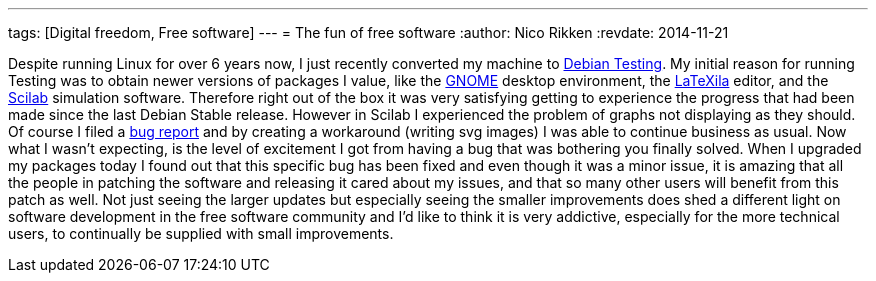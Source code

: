 ---
tags: [Digital freedom, Free software]
---
= The fun of free software
:author:   Nico Rikken
:revdate:  2014-11-21

Despite running Linux for over 6 years now, I just recently converted my machine to link:https://en.wikipedia.org/wiki/Debian#Distributions[Debian Testing]. My initial reason for running Testing was to obtain newer versions of packages I value, like the link:http://www.gnome.org/[GNOME] desktop environment, the link:https://wiki.gnome.org/Apps/LaTeXila[LaTeXila] editor, and the link:http://www.scilab.org/[Scilab] simulation software. Therefore right out of the box it was very satisfying getting to experience the progress that had been made since the last Debian Stable release. However in Scilab I experienced the problem of graphs not displaying as they should. Of course I filed a link:https://bugs.debian.org/cgi-bin/bugreport.cgi?bug=767224[bug report] and by creating a workaround (writing svg images) I was able to continue business as usual. Now what I wasn’t expecting, is the level of excitement I got from having a bug that was bothering you finally solved. When I upgraded my packages today I found out that this specific bug has been fixed and even though it was a minor issue, it is amazing that all the people in patching the software and releasing it cared about my issues, and that so many other users will benefit from this patch as well. Not just seeing the larger updates but especially seeing the smaller improvements does shed a different light on software development in the free software community and I’d like to think it is very addictive, especially for the more technical users, to continually be supplied with small improvements.
